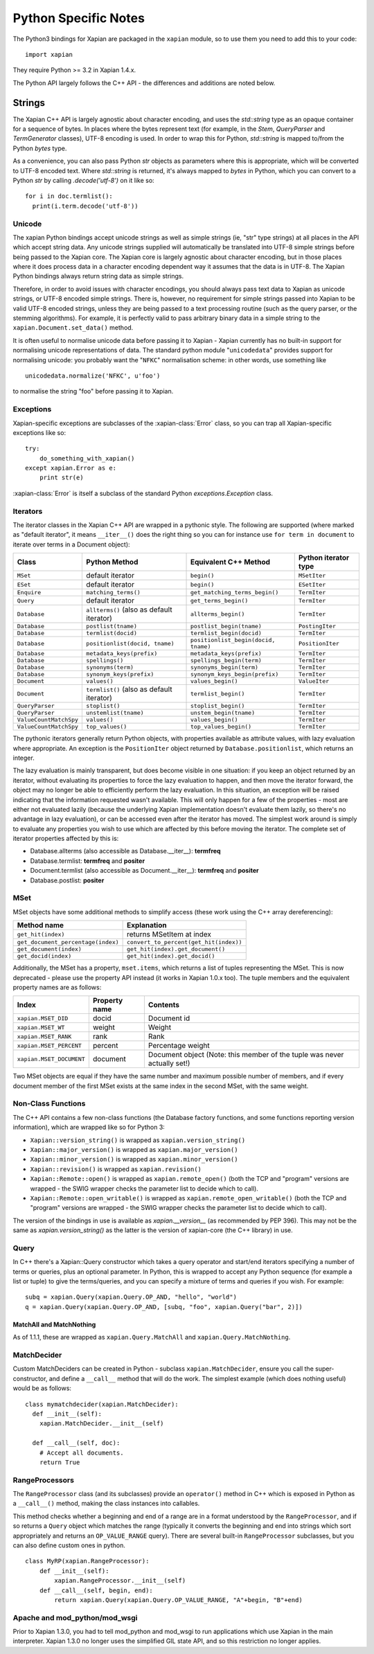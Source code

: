=====================
Python Specific Notes
=====================

The Python3 bindings for Xapian are packaged in the ``xapian`` module,
so to use them you need to add this to your code::

  import xapian

They require Python >= 3.2 in Xapian 1.4.x.

The Python API largely follows the C++ API - the differences and
additions are noted below.

Strings
=======

The Xapian C++ API is largely agnostic about character encoding, and uses the
`std::string` type as an opaque container for a sequence of bytes.
In places where the bytes represent text (for example, in the
`Stem`, `QueryParser` and `TermGenerator` classes), UTF-8 encoding is used.  In
order to wrap this for Python, `std::string` is mapped to/from the Python
`bytes` type.

As a convenience, you can also pass Python
`str` objects as parameters where this is appropriate, which will be
converted to UTF-8 encoded text.  Where `std::string` is
returned, it's always mapped to `bytes` in Python, which you can
convert to a Python `str` by calling `.decode('utf-8')`
on it like so::

  for i in doc.termlist():
    print(i.term.decode('utf-8'))

Unicode
#######

The xapian Python bindings accept unicode strings as well as simple strings
(ie, "str" type strings) at all places in the API which accept string data.
Any unicode strings supplied will automatically be translated into UTF-8
simple strings before being passed to the Xapian core.  The Xapian core is
largely agnostic about character encoding, but in those places where it does
process data in a character encoding dependent way it assumes that the data
is in UTF-8.  The Xapian Python bindings always return string data as simple
strings.

Therefore, in order to avoid issues with character encodings, you should
always pass text data to Xapian as unicode strings, or UTF-8 encoded simple
strings.  There is, however, no requirement for simple strings passed into
Xapian to be valid UTF-8 encoded strings, unless they are being passed to a
text processing routine (such as the query parser, or the stemming
algorithms).  For example, it is perfectly valid to pass arbitrary binary
data in a simple string to the ``xapian.Document.set_data()``
method.

It is often useful to normalise unicode data before passing it to Xapian -
Xapian currently has no built-in support for normalising unicode
representations of data.  The standard python module
"``unicodedata``" provides support for normalising unicode: you
probably want the "``NFKC``" normalisation scheme: in other words,
use something like

::

  unicodedata.normalize('NFKC', u'foo')

to normalise the string "foo" before passing it to Xapian.


Exceptions
##########

Xapian-specific exceptions are subclasses of the :xapian-class:`Error`
class, so you can trap all Xapian-specific exceptions like so::

    try:
        do_something_with_xapian()
    except xapian.Error as e:
        print str(e)

:xapian-class:`Error` is itself a subclass of the standard Python
`exceptions.Exception` class.

Iterators
#########

The iterator classes in the Xapian C++ API are wrapped in a pythonic style.
The following are supported (where marked as "default iterator", it means
``__iter__()`` does the right
thing so you can for instance use ``for term in document`` to
iterate over terms in a Document object):


+----------------------+------------------------------------------+---------------------------------------+----------------------+
| Class                | Python Method                            | Equivalent C++ Method                 | Python iterator type |
+======================+==========================================+=======================================+======================+
|``MSet``              | default iterator                         | ``begin()``                           | ``MSetIter``         |
+----------------------+------------------------------------------+---------------------------------------+----------------------+
|``ESet``              | default iterator                         | ``begin()``                           | ``ESetIter``         |
+----------------------+------------------------------------------+---------------------------------------+----------------------+
|``Enquire``           | ``matching_terms()``                     | ``get_matching_terms_begin()``        | ``TermIter``         |
+----------------------+------------------------------------------+---------------------------------------+----------------------+
|``Query``             | default iterator                         | ``get_terms_begin()``                 | ``TermIter``         |
+----------------------+------------------------------------------+---------------------------------------+----------------------+
|``Database``          | ``allterms()`` (also as default iterator)| ``allterms_begin()``                  | ``TermIter``         |
+----------------------+------------------------------------------+---------------------------------------+----------------------+
|``Database``          | ``postlist(tname)``                      | ``postlist_begin(tname)``             | ``PostingIter``      |
+----------------------+------------------------------------------+---------------------------------------+----------------------+
|``Database``          | ``termlist(docid)``                      | ``termlist_begin(docid)``             | ``TermIter``         |
+----------------------+------------------------------------------+---------------------------------------+----------------------+
|``Database``          | ``positionlist(docid, tname)``           | ``positionlist_begin(docid, tname)``  | ``PositionIter``     |
+----------------------+------------------------------------------+---------------------------------------+----------------------+
|``Database``          | ``metadata_keys(prefix)``                | ``metadata_keys(prefix)``             | ``TermIter``         |
+----------------------+------------------------------------------+---------------------------------------+----------------------+
|``Database``          | ``spellings()``                          | ``spellings_begin(term)``             | ``TermIter``         |
+----------------------+------------------------------------------+---------------------------------------+----------------------+
|``Database``          | ``synonyms(term)``                       | ``synonyms_begin(term)``              | ``TermIter``         |
+----------------------+------------------------------------------+---------------------------------------+----------------------+
|``Database``          | ``synonym_keys(prefix)``                 | ``synonym_keys_begin(prefix)``        | ``TermIter``         |
+----------------------+------------------------------------------+---------------------------------------+----------------------+
|``Document``          | ``values()``                             | ``values_begin()``                    | ``ValueIter``        |
+----------------------+------------------------------------------+---------------------------------------+----------------------+
|``Document``          | ``termlist()`` (also as default iterator)| ``termlist_begin()``                  | ``TermIter``         |
+----------------------+------------------------------------------+---------------------------------------+----------------------+
|``QueryParser``       | ``stoplist()``                           | ``stoplist_begin()``                  | ``TermIter``         |
+----------------------+------------------------------------------+---------------------------------------+----------------------+
|``QueryParser``       | ``unstemlist(tname)``                    | ``unstem_begin(tname)``               | ``TermIter``         |
+----------------------+------------------------------------------+---------------------------------------+----------------------+
|``ValueCountMatchSpy``|  ``values()``                            | ``values_begin()``                    | ``TermIter``         |
+----------------------+------------------------------------------+---------------------------------------+----------------------+
|``ValueCountMatchSpy``|  ``top_values()``                        | ``top_values_begin()``                | ``TermIter``         |
+----------------------+------------------------------------------+---------------------------------------+----------------------+


The pythonic iterators generally return Python objects, with properties
available as attribute values, with lazy evaluation where appropriate.  An
exception is the ``PositionIter`` object returned by
``Database.positionlist``, which returns an integer.

The lazy evaluation is mainly transparent, but does become visible in one
situation: if you keep an object returned by an iterator, without evaluating
its properties to force the lazy evaluation to happen, and then move the
iterator forward, the object may no longer be able to efficiently perform the
lazy evaluation.  In this situation, an exception will be raised indicating
that the information requested wasn't available.  This will only happen for a
few of the properties - most are either not evaluated lazily (because the
underlying Xapian implementation doesn't evaluate them lazily, so there's no
advantage in lazy evaluation), or can be accessed even after the iterator has
moved.  The simplest work around is simply to evaluate any properties you wish
to use which are affected by this before moving the iterator.  The complete set
of iterator properties affected by this is:

- Database.allterms (also accessible as Database.__iter__): **termfreq**
- Database.termlist: **termfreq** and **positer**
- Document.termlist (also accessible as Document.__iter__): **termfreq** and **positer**
- Database.postlist: **positer**

MSet
####

MSet objects have some additional methods to simplify access (these
work using the C++ array dereferencing):

+------------------------------------+----------------------------------------+
| Method name                        |            Explanation                 |
+====================================+========================================+
| ``get_hit(index)``                 |  returns MSetItem at index             |
+------------------------------------+----------------------------------------+
| ``get_document_percentage(index)`` | ``convert_to_percent(get_hit(index))`` |
+------------------------------------+----------------------------------------+
| ``get_document(index)``            | ``get_hit(index).get_document()``      |
+------------------------------------+----------------------------------------+
| ``get_docid(index)``               | ``get_hit(index).get_docid()``         |
+------------------------------------+----------------------------------------+

Additionally, the MSet has a property, ``mset.items``, which returns a
list of tuples representing the MSet.  This is now deprecated - please use the
property API instead (it works in Xapian 1.0.x too).  The tuple members and the
equivalent property names are as follows:


+-------------------------+---------------+---------------------------------------------------------------------------+
|   Index                 | Property name | Contents                                                                  |
+=========================+===============+===========================================================================+
| ``xapian.MSET_DID``     | docid         | Document id                                                               |
+-------------------------+---------------+---------------------------------------------------------------------------+
| ``xapian.MSET_WT``      | weight        |  Weight                                                                   |
+-------------------------+---------------+---------------------------------------------------------------------------+
| ``xapian.MSET_RANK``    | rank          | Rank                                                                      |
+-------------------------+---------------+---------------------------------------------------------------------------+
| ``xapian.MSET_PERCENT`` |  percent      | Percentage weight                                                         |
+-------------------------+---------------+---------------------------------------------------------------------------+
| ``xapian.MSET_DOCUMENT``| document      | Document object (Note: this member of the tuple was never actually set!)  |
+-------------------------+---------------+---------------------------------------------------------------------------+


Two MSet objects are equal if they have the same number and maximum possible
number of members, and if every document member of the first MSet exists at the
same index in the second MSet, with the same weight.

Non-Class Functions
###################

The C++ API contains a few non-class functions (the Database factory
functions, and some functions reporting version information), which are
wrapped like so for Python 3:

- ``Xapian::version_string()`` is wrapped as ``xapian.version_string()``
- ``Xapian::major_version()`` is wrapped as ``xapian.major_version()``
- ``Xapian::minor_version()`` is wrapped as ``xapian.minor_version()``
- ``Xapian::revision()`` is wrapped as ``xapian.revision()``
- ``Xapian::Remote::open()`` is wrapped as ``xapian.remote_open()`` (both the TCP and "program" versions are wrapped - the SWIG wrapper checks the parameter list to decide which to call).
- ``Xapian::Remote::open_writable()`` is wrapped as ``xapian.remote_open_writable()`` (both the TCP and "program" versions are wrapped - the SWIG wrapper checks the parameter list to decide which to call).

The version of the bindings in use is available as `xapian.__version__` (as
recommended by PEP 396).  This may not be the same as `xapian.version_string()`
as the latter is the version of xapian-core (the C++ library) in use.

Query
#####

In C++ there's a Xapian::Query constructor which takes a query operator and
start/end iterators specifying a number of terms or queries, plus an optional
parameter.  In Python, this is wrapped to accept any Python sequence (for
example a list or tuple) to give the terms/queries, and you can specify
a mixture of terms and queries if you wish.  For example:


::

  subq = xapian.Query(xapian.Query.OP_AND, "hello", "world")
  q = xapian.Query(xapian.Query.OP_AND, [subq, "foo", xapian.Query("bar", 2)])


MatchAll and MatchNothing
-------------------------

As of 1.1.1, these are wrapped as ``xapian.Query.MatchAll`` and
``xapian.Query.MatchNothing``.


MatchDecider
############

Custom MatchDeciders can be created in Python - subclass
``xapian.MatchDecider``, ensure you call the super-constructor, and define a
``__call__`` method that will do the work. The simplest example (which does nothing
useful) would be as follows:

::

  class mymatchdecider(xapian.MatchDecider):
    def __init__(self):
      xapian.MatchDecider.__init__(self)

    def __call__(self, doc):
      # Accept all documents.
      return True


RangeProcessors
###############

The ``RangeProcessor`` class (and its subclasses) provide an ``operator()``
method in C++ which is exposed in Python as a ``__call__()`` method, making the
class instances into callables.

This method checks whether a beginning and end of a range are in a format
understood by the ``RangeProcessor``, and if so returns a ``Query`` object
which matches the range (typically it converts the beginning and end into
strings which sort appropriately and returns an ``OP_VALUE_RANGE`` query).
There are several built-in ``RangeProcessor`` subclasses, but you can also
define custom ones in python.

::

  class MyRP(xapian.RangeProcessor):
      def __init__(self):
          xapian.RangeProcessor.__init__(self)
      def __call__(self, begin, end):
          return xapian.Query(xapian.Query.OP_VALUE_RANGE, "A"+begin, "B"+end)

Apache and mod_python/mod_wsgi
##############################

Prior to Xapian 1.3.0, you had to tell mod_python and mod_wsgi to run
applications which use Xapian in the main interpreter.  Xapian 1.3.0 no
longer uses the simplified GIL state API, and so this restriction no
longer applies.
